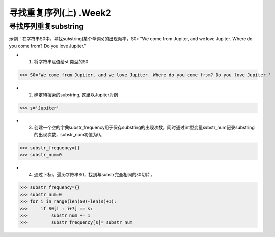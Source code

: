 寻找重复序列(上) .Week2
=====

寻找序列重复substring
------------

示例：在字符串S0中，寻找substring(某个单词s)的出现频率，S0= "We come from Jupiter, and we love Jupiter. Where do you come from? Do you love Jupiter."

* 1. 将字符串赋值给str类型的S0

>>> S0='We come from Jupiter, and we love Jupiter. Where do you come from? Do you love Jupiter.'

* 2. 确定待搜索的substring, 这里以Jupiter为例

>>> s='Jupiter'

* 3. 创建一个空的字典substr_frequency用于保存substring的出现次数，同时通过int型变量substr_num记录substring的出现次数，substr_num初值为0。

>>> substr_frequency={}
>>> substr_num=0

* 4. 通过下标i，遍历字符串S0，找到与substr完全相同的S0切片，

>>> substr_frequency={}
>>> substr_num=0
>>> for i in range(len(S0)-len(s)+1):
>>>     if S0[i : i+7] == s:    
>>>         substr_num += 1
>>>         substr_frequency[s]= substr_num

